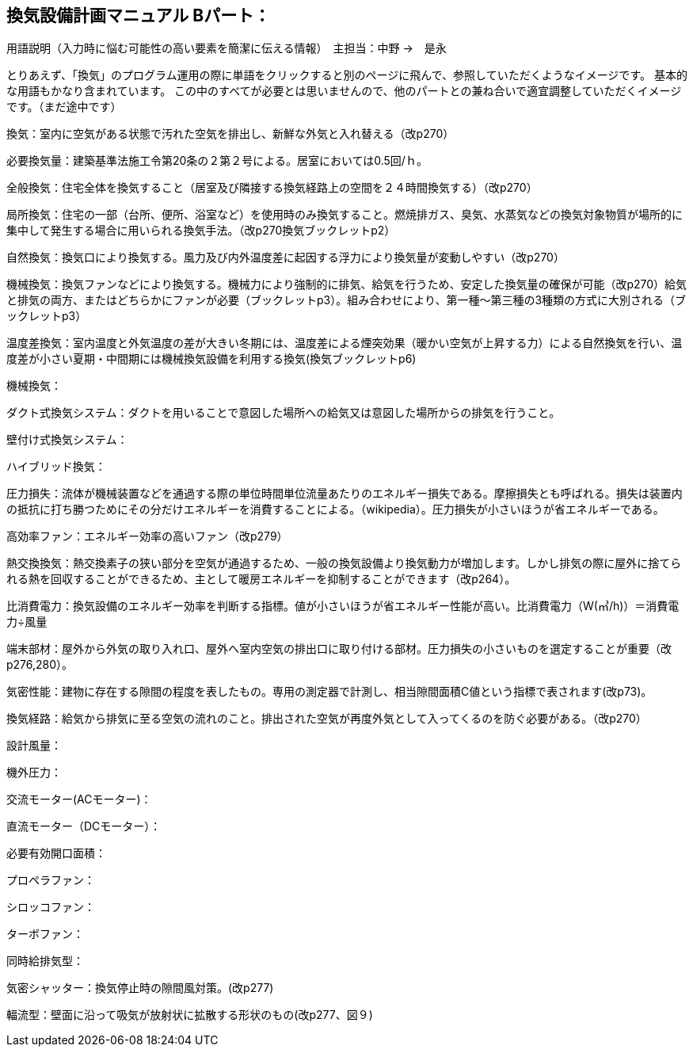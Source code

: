 
== 換気設備計画マニュアル Bパート：
用語説明（入力時に悩む可能性の高い要素を簡潔に伝える情報）　主担当：中野 →　是永

とりあえず、「換気」のプログラム運用の際に単語をクリックすると別のページに飛んで、参照していただくようなイメージです。
基本的な用語もかなり含まれています。
この中のすべてが必要とは思いませんので、他のパートとの兼ね合いで適宜調整していただくイメージです。（まだ途中です）

換気：室内に空気がある状態で汚れた空気を排出し、新鮮な外気と入れ替える（改p270）

必要換気量：建築基準法施工令第20条の２第２号による。居室においては0.5回/ｈ。

全般換気：住宅全体を換気すること（居室及び隣接する換気経路上の空間を２４時間換気する）（改p270）

局所換気：住宅の一部（台所、便所、浴室など）を使用時のみ換気すること。燃焼排ガス、臭気、水蒸気などの換気対象物質が場所的に集中して発生する場合に用いられる換気手法。（改p270換気ブックレットp2）

自然換気：換気口により換気する。風力及び内外温度差に起因する浮力により換気量が変動しやすい（改p270）

機械換気：換気ファンなどにより換気する。機械力により強制的に排気、給気を行うため、安定した換気量の確保が可能（改p270）給気と排気の両方、またはどちらかにファンが必要（ブックレットp3）。組み合わせにより、第一種～第三種の3種類の方式に大別される（ブックレットp3）

温度差換気：室内温度と外気温度の差が大きい冬期には、温度差による煙突効果（暖かい空気が上昇する力）による自然換気を行い、温度差が小さい夏期・中間期には機械換気設備を利用する換気(換気ブックレットp6)

機械換気：

ダクト式換気システム：ダクトを用いることで意図した場所への給気又は意図した場所からの排気を行うこと。

壁付け式換気システム：

ハイブリッド換気：

圧力損失：流体が機械装置などを通過する際の単位時間単位流量あたりのエネルギー損失である。摩擦損失とも呼ばれる。損失は装置内の抵抗に打ち勝つためにその分だけエネルギーを消費することによる。（wikipedia）。圧力損失が小さいほうが省エネルギーである。

高効率ファン：エネルギー効率の高いファン（改p279）

熱交換換気：熱交換素子の狭い部分を空気が通過するため、一般の換気設備より換気動力が増加します。しかし排気の際に屋外に捨てられる熱を回収することができるため、主として暖房エネルギーを抑制することができます（改p264）。

比消費電力：換気設備のエネルギー効率を判断する指標。値が小さいほうが省エネルギー性能が高い。比消費電力（W(㎥/h)）＝消費電力÷風量

端末部材：屋外から外気の取り入れ口、屋外へ室内空気の排出口に取り付ける部材。圧力損失の小さいものを選定することが重要（改p276,280）。

気密性能：建物に存在する隙間の程度を表したもの。専用の測定器で計測し、相当隙間面積C値という指標で表されます(改p73)。

換気経路：給気から排気に至る空気の流れのこと。排出された空気が再度外気として入ってくるのを防ぐ必要がある。（改p270）

設計風量：

機外圧力：

交流モーター(ACモーター)：

直流モーター（DCモーター）：

必要有効開口面積：

プロペラファン：

シロッコファン：

ターボファン：

同時給排気型：

気密シャッター：換気停止時の隙間風対策。(改p277)

輻流型：壁面に沿って吸気が放射状に拡散する形状のもの(改p277、図９)
